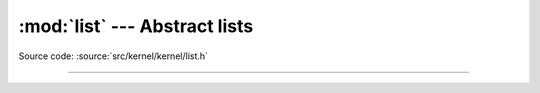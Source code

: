:mod:`list` --- Abstract lists
==============================

.. module:: list
   :synopsis: Abstract lists.

Source code: :source:`src/kernel/kernel/list.h`

----------------------------------------------

.. doxygenfile:: kernel/list.h
   :project: simba
